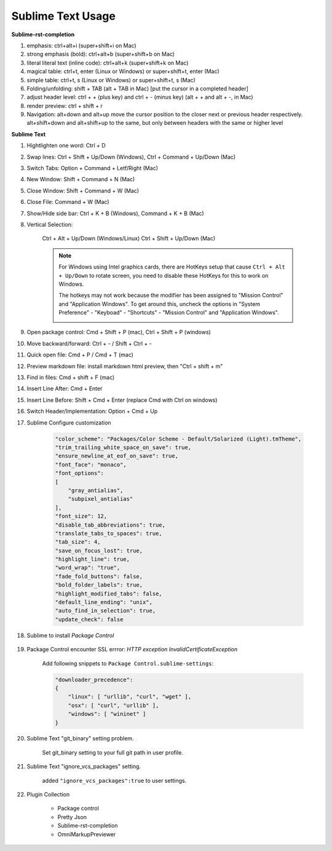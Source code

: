 ******************
Sublime Text Usage
******************

**Sublime-rst-completion**

#. emphasis: ctrl+alt+i (super+shift+i on Mac)
#. strong emphasis (bold):  ctrl+alt+b (super+shift+b on Mac)
#. literal literal text (inline code): ctrl+alt+k (super+shift+k on Mac)
#. magical table: ctrl+t, enter (Linux or Windows) or super+shift+t, enter (Mac)
#. simple table: ctrl+t, s (Linux or Windows) or super+shift+t, s (Mac)
#. Folding/unfolding: shift + TAB (alt + TAB in Mac) [put the cursor in a completed header]
#. adjust header level: ctrl + + (plus key) and ctrl + - (minus key) (alt + + and alt + -, in Mac)
#. render preview: ctrl + shift + r
#. Navigation: alt+down and alt+up move the cursor position to the closer next or previous header respectively.
   alt+shift+down and alt+shift+up to the same, but only between headers with the same or higher level

**Sublime Text**

#. Hightlighten one word: Ctrl + D
#. Swap lines: Ctrl + Shift + Up/Down (Windows), Ctrl + Command + Up/Down (Mac)
#. Switch Tabs: Option + Command + Letf/Right (Mac)
#. New Window: Shift + Command + N (Mac)
#. Close Window: Shift + Command + W (Mac)
#. Close File: Command + W (Mac)
#. Show/Hide side bar: Ctrl + K + B (Windows), Command + K + B (Mac)

#. Vertical Selection:

    Ctrl + Alt + Up/Down (Windows/Linux)
    Ctrl + Shift + Up/Down (Mac)

    .. note::

        For Windows using Intel graphics cards, there are HotKeys setup that
        cause ``Ctrl + Alt + Up/Down`` to rotate screen, you need to disable
        these HotKeys for this to work on Windows.

        .. image:: images/intel-graphics-options.png

        The hotkeys may not work because the modifier has been assigned to "Mission Control"
        and "Application Windows". To get around this, uncheck the options in "System Preference"
        \- "Keyboad" \- "Shortcuts" \- "Mission Control" and "Application Windows".

        .. image:: images/Mac-MissionControl-shortcuts-setting.png

#. Open package control: Cmd + Shift + P (mac), Ctrl + Shift + P (windows)
#. Move backward/forward: Ctrl + - / Shift + Ctrl + -
#. Quick open file: Cmd + P / Cmd + T (mac)
#. Preview markdown file: install markdown html preview, then "Ctrl + shift + m"
#. Find in files: Cmd + shift + F (mac)
#. Insert Line After: Cmd + Enter
#. Insert Line Before: Shift + Cmd + Enter (replace Cmd with Ctrl on windows)
#. Switch Header/Implementation: Option + Cmd + Up

#. Sublime Configure customization

    .. code-block:: json

        "color_scheme": "Packages/Color Scheme - Default/Solarized (Light).tmTheme",
        "trim_trailing_white_space_on_save": true,
        "ensure_newline_at_eof_on_save": true,
        "font_face": "monaco",
        "font_options":
        [
            "gray_antialias",
            "subpixel_antialias"
        ],
        "font_size": 12,
        "disable_tab_abbreviations": true,
        "translate_tabs_to_spaces": true,
        "tab_size": 4,
        "save_on_focus_lost": true,
        "highlight_line": true,
        "word_wrap": "true",
        "fade_fold_buttons": false,
        "bold_folder_labels": true,
        "highlight_modified_tabs": false,
        "default_line_ending": "unix",
        "auto_find_in_selection": true,
        "update_check": false

#. Sublime to install  *Package Control*

    .. code-block:: sh
        :caption: For sublime 3

        import urllib.request,os,hashlib;
        h = '6f4c264a24d933ce70df5dedcf1dcaee' + 'ebe013ee18cced0ef93d5f746d80ef60';
        pf = 'Package Control.sublime-package';
        ipp = sublime.installed_packages_path();
        urllib.request.install_opener( urllib.request.build_opener( urllib.request.ProxyHandler()) );
        by = urllib.request.urlopen( 'http://packagecontrol.io/' + pf.replace(' ', '%20')).read();
        dh = hashlib.sha256(by).hexdigest();
        print('Error validating download (got %s instead of %s), please try manual install' % (dh, h)) if dh != h else open(os.path.join( ipp, pf), 'wb' ).write(by)

#. Package Control encounter SSL errror: *HTTP exception InvalidCertificateException*

    Add following snippets to ``Package Control.sublime-settings``:

    .. code-block:: json

        "downloader_precedence":
        {
            "linux": [ "urllib", "curl", "wget" ],
            "osx": [ "curl", "urllib" ],
            "windows": [ "wininet" ]
        }

#. Sublime Text "git_binary" setting problem.

    .. image:: images/sublime_text_git_binary_setting.png

    Set git_binary setting to your full git path in user profile.

#. Sublime Text "ignore_vcs_packages" setting.

    .. image:: images/sublime_ignore_vcs_packages_error.png

    added ``"ignore_vcs_packages":true`` to user settings.

#. Plugin Collection

    - Package control
    - Pretty Json
    - Sublime-rst-completion
    - OmniMarkupPreviewer
